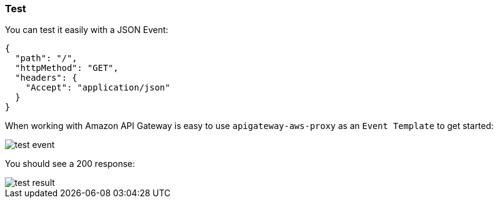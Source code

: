 === Test

You can test it easily with a JSON Event:

[source, json]
----
{
  "path": "/",
  "httpMethod": "GET",
  "headers": {
    "Accept": "application/json"
  }
}
----

When working with Amazon API Gateway is easy to use `apigateway-aws-proxy` as an `Event Template` to get started:

image::test-event.png[]

You should see a 200 response:

image::test-result.png[]

